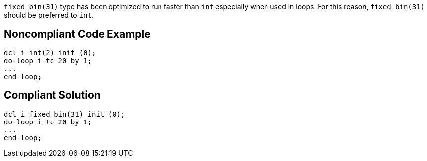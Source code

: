 ``++fixed bin(31)++`` type has been optimized to run faster than ``++int++`` especially when used in loops. For this reason, ``++fixed bin(31)++`` should be preferred to ``++int++``.


== Noncompliant Code Example

----
dcl i int(2) init (0);
do-loop i to 20 by 1; 
...
end-loop;
----


== Compliant Solution

----
dcl i fixed bin(31) init (0);
do-loop i to 20 by 1; 
...
end-loop;
----


